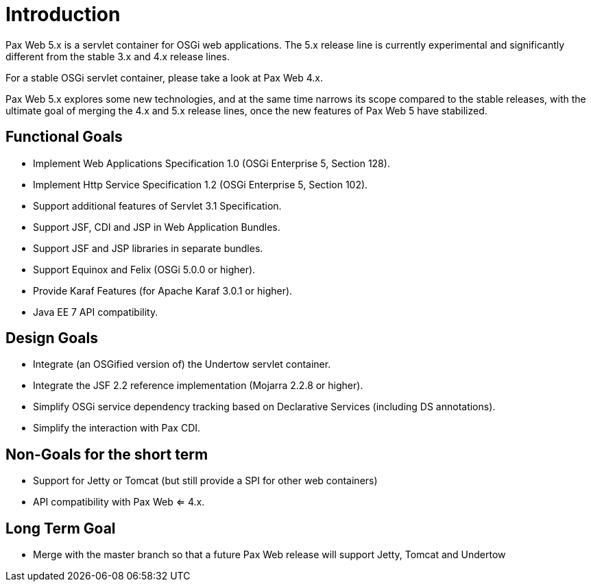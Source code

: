 [[PaxWeb-Introduction]]
= Introduction

Pax Web 5.x is a servlet container for OSGi web applications. The 5.x release line is currently
experimental and significantly different from the stable 3.x and 4.x release lines.

For a stable OSGi servlet container, please take a look at Pax Web 4.x.

Pax Web 5.x explores some new technologies, and at the same time narrows its scope compared
to the stable releases, with the ultimate goal of merging the 4.x and 5.x release lines, once
the new features of Pax Web 5 have stabilized.

== Functional Goals

  * Implement Web Applications Specification 1.0 (OSGi Enterprise 5, Section 128).
  * Implement Http Service Specification 1.2 (OSGi Enterprise 5, Section 102).
  * Support additional features of Servlet 3.1 Specification.
  * Support JSF, CDI and JSP in Web Application Bundles.
  * Support JSF and JSP libraries in separate bundles.
  * Support Equinox and Felix (OSGi 5.0.0 or higher).
  * Provide Karaf Features (for Apache Karaf 3.0.1 or higher).
  * Java EE 7 API compatibility.


== Design Goals

  * Integrate (an OSGified version of) the Undertow servlet container.
  * Integrate the JSF 2.2 reference implementation (Mojarra 2.2.8 or higher).
  * Simplify OSGi service dependency tracking based on Declarative Services (including DS annotations).
  * Simplify the interaction with Pax CDI.
  
== Non-Goals for the short term

  * Support for Jetty or Tomcat (but still provide a SPI for other web containers)
  * API compatibility with Pax Web <= 4.x.
  
== Long Term Goal

  * Merge with the master branch so that a future Pax Web release will support Jetty, Tomcat and Undertow  
  



